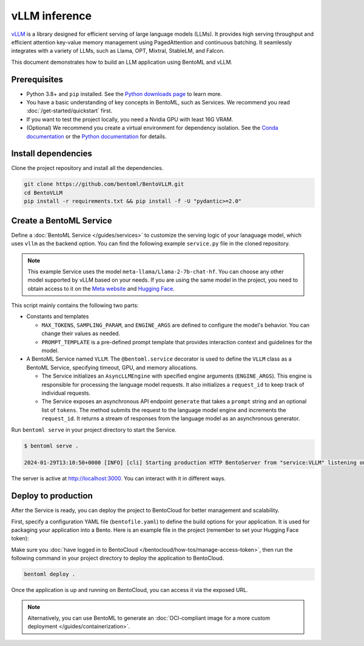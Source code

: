 ==============
vLLM inference
==============

`vLLM <https://github.com/vllm-project/vllm>`_ is a library designed for efficient serving of large language models (LLMs). It provides high serving throughput and efficient attention key-value memory management using PagedAttention and continuous batching. It seamlessly integrates with a variety of LLMs, such as Llama, OPT, Mixtral, StableLM, and Falcon.

This document demonstrates how to build an LLM application using BentoML and vLLM.

Prerequisites
-------------

- Python 3.8+ and ``pip`` installed. See the `Python downloads page <https://www.python.org/downloads/>`_ to learn more.
- You have a basic understanding of key concepts in BentoML, such as Services. We recommend you read :doc:`/get-started/quickstart` first.
- If you want to test the project locally, you need a Nvidia GPU with least 16G VRAM.
- (Optional) We recommend you create a virtual environment for dependency isolation. See the `Conda documentation <https://conda.io/projects/conda/en/latest/user-guide/tasks/manage-environments.html>`_ or the `Python documentation <https://docs.python.org/3/library/venv.html>`_ for details.

Install dependencies
--------------------

Clone the project repository and install all the dependencies.

.. code-block:: bash

    git clone https://github.com/bentoml/BentoVLLM.git
    cd BentoVLLM
    pip install -r requirements.txt && pip install -f -U "pydantic>=2.0"

Create a BentoML Service
------------------------

Define a :doc:`BentoML Service </guides/services>` to customize the serving logic of your lanaguage model, which uses ``vllm`` as the backend option. You can find the following example ``service.py`` file in the cloned repository.

.. note::

    This example Service uses the model ``meta-llama/Llama-2-7b-chat-hf``. You can choose any other model supported by vLLM based on your needs. If you are using the same model in the project, you need to obtain access to it on the `Meta website <https://ai.meta.com/resources/models-and-libraries/llama-downloads/>`_ and `Hugging Face <https://huggingface.co/meta-llama/Llama-2-7b-chat-hf>`_.

.. code-block:: python
    :caption: `service.py`

    import bentoml

    from typing import Optional, AsyncGenerator, List

    MAX_TOKENS = 1024
    PROMPT_TEMPLATE = """<s>[INST] <<SYS>>
    You are a helpful, respectful and honest assistant. Always answer as helpfully as possible, while being safe. Your answers should not include any harmful, unethical, racist, sexist, toxic, dangerous, or illegal content. Please ensure that your responses are socially unbiased and positive in nature.

    If a question does not make any sense, or is not factually coherent, explain why instead of answering something not correct. If you don't know the answer to a question, please don't share false information.
    <</SYS>>

    {user_prompt} [/INST] """

    @bentoml.service(
        traffic={
            "timeout": 300,
        },
        resources={
            "gpu": 1,
            "memory": "16Gi",
        },
    )
    class VLLM:
        def __init__(self) -> None:
            from vllm import AsyncEngineArgs, AsyncLLMEngine

            ENGINE_ARGS = AsyncEngineArgs(
                model='meta-llama/Llama-2-7b-chat-hf',
                max_model_len=MAX_TOKENS
            )
            
            self.engine = AsyncLLMEngine.from_engine_args(ENGINE_ARGS)
            self.request_id = 0

        @bentoml.api
        async def generate(self, prompt: str = "Explain superconductors like I'm five years old", tokens: Optional[List[int]] = None) -> AsyncGenerator[str, None]:
            from vllm import SamplingParams

            SAMPLING_PARAM = SamplingParams(max_tokens=MAX_TOKENS)
            prompt = PROMPT_TEMPLATE.format(user_prompt=prompt)
            stream = await self.engine.add_request(self.request_id, prompt, SAMPLING_PARAM, prompt_token_ids=tokens)
            self.request_id += 1
            async for request_output in stream:
                yield request_output.outputs[0].text

This script mainly contains the following two parts:

- Constants and templates

  - ``MAX_TOKENS``, ``SAMPLING_PARAM``, and ``ENGINE_ARGS`` are defined to configure the model's behavior. You can change their values as needed.
  - ``PROMPT_TEMPLATE`` is a pre-defined prompt template that provides interaction context and guidelines for the model.

- A BentoML Service named ``VLLM``. The ``@bentoml.service`` decorator is used to define the ``VLLM`` class as a BentoML Service, specifying timeout, GPU, and memory allocations.

  - The Service initializes an ``AsyncLLMEngine`` with specified engine arguments (``ENGINE_ARGS``). This engine is responsible for processing the language model requests. It also initializes a ``request_id`` to keep track of individual requests.
  - The Service exposes an asynchronous API endpoint ``generate`` that takes a ``prompt`` string and an optional list of ``tokens``. The method submits the request to the language model engine and increments the ``request_id``. It returns a stream of responses from the language model as an asynchronous generator.

Run ``bentoml serve`` in your project directory to start the Service.

.. code-block:: bash

    $ bentoml serve .

    2024-01-29T13:10:50+0000 [INFO] [cli] Starting production HTTP BentoServer from "service:VLLM" listening on http://localhost:3000 (Press CTRL+C to quit)

The server is active at `http://localhost:3000 <http://localhost:3000>`_. You can interact with it in different ways.

.. tab-set::

    .. tab-item:: CURL

        .. code-block:: bash

            curl -X 'POST' \
                'http://localhost:3000/generate' \
                -H 'accept: text/event-stream' \
                -H 'Content-Type: application/json' \
                -d '{
                "prompt": "Explain superconductors like I'\''m five years old",
                "tokens": null
            }'

    .. tab-item:: BentoML client

        .. code-block:: python

            import bentoml

            with bentoml.SyncHTTPClient("http://localhost:3000") as client:
                response_generator = client.generate(
                    prompt="Explain superconductors like I'm five years old",
                    tokens=None
                )
                for response in response_generator:
                    print(response)

    .. tab-item:: Swagger UI

        Visit `http://localhost:3000 <http://localhost:3000/>`_, scroll down to **Service APIs**, and click **Try it out**. In the **Request body** box, enter your prompt and click **Execute**.

        .. image:: ../../_static/img/use-cases/large-language-models/vllm/service-ui.png

Deploy to production
--------------------

After the Service is ready, you can deploy the project to BentoCloud for better management and scalability.

First, specify a configuration YAML file (``bentofile.yaml``) to define the build options for your application. It is used for packaging your application into a Bento. Here is an example file in the project (remember to set your Hugging Face token):

.. code-block:: yaml
    :caption: `bentofile.yaml`

    service: "service:VLLM"
    labels:
      owner: bentoml-team
      stage: demo
    include:
    - "*.py"
    python:
      requirements_txt: "./requirements.txt"
    envs:
      - name: HF_TOKEN
        value: Null

Make sure you :doc:`have logged in to BentoCloud </bentocloud/how-tos/manage-access-token>`, then run the following command in your project directory to deploy the application to BentoCloud.

.. code-block:: bash

    bentoml deploy .

Once the application is up and running on BentoCloud, you can access it via the exposed URL.

.. note::

   Alternatively, you can use BentoML to generate an :doc:`OCI-compliant image for a more custom deployment </guides/containerization>`.
